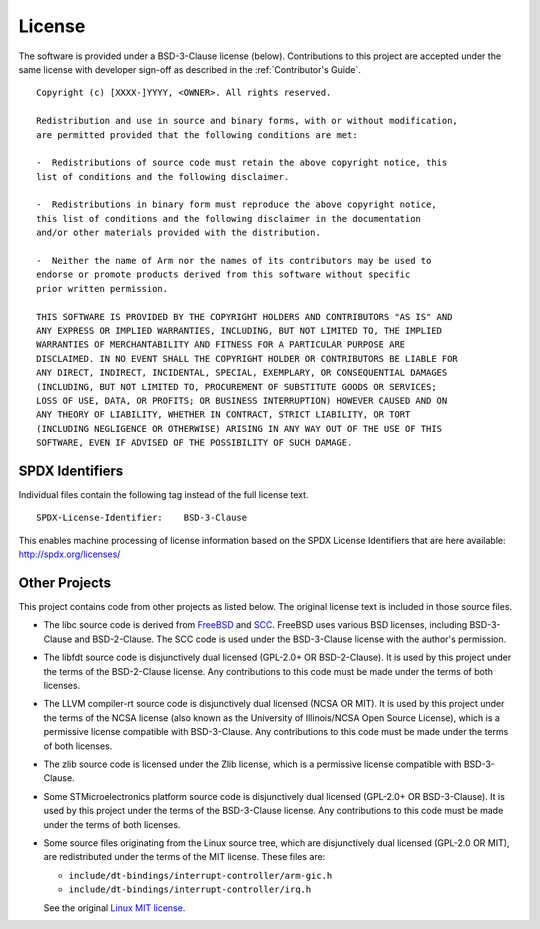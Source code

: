 License
=======

The software is provided under a BSD-3-Clause license (below). Contributions to
this project are accepted under the same license with developer sign-off as
described in the :ref:`Contributor's Guide`.

::

    Copyright (c) [XXXX-]YYYY, <OWNER>. All rights reserved.

    Redistribution and use in source and binary forms, with or without modification,
    are permitted provided that the following conditions are met:

    -  Redistributions of source code must retain the above copyright notice, this
    list of conditions and the following disclaimer.

    -  Redistributions in binary form must reproduce the above copyright notice,
    this list of conditions and the following disclaimer in the documentation
    and/or other materials provided with the distribution.

    -  Neither the name of Arm nor the names of its contributors may be used to
    endorse or promote products derived from this software without specific
    prior written permission.

    THIS SOFTWARE IS PROVIDED BY THE COPYRIGHT HOLDERS AND CONTRIBUTORS "AS IS" AND
    ANY EXPRESS OR IMPLIED WARRANTIES, INCLUDING, BUT NOT LIMITED TO, THE IMPLIED
    WARRANTIES OF MERCHANTABILITY AND FITNESS FOR A PARTICULAR PURPOSE ARE
    DISCLAIMED. IN NO EVENT SHALL THE COPYRIGHT HOLDER OR CONTRIBUTORS BE LIABLE FOR
    ANY DIRECT, INDIRECT, INCIDENTAL, SPECIAL, EXEMPLARY, OR CONSEQUENTIAL DAMAGES
    (INCLUDING, BUT NOT LIMITED TO, PROCUREMENT OF SUBSTITUTE GOODS OR SERVICES;
    LOSS OF USE, DATA, OR PROFITS; OR BUSINESS INTERRUPTION) HOWEVER CAUSED AND ON
    ANY THEORY OF LIABILITY, WHETHER IN CONTRACT, STRICT LIABILITY, OR TORT
    (INCLUDING NEGLIGENCE OR OTHERWISE) ARISING IN ANY WAY OUT OF THE USE OF THIS
    SOFTWARE, EVEN IF ADVISED OF THE POSSIBILITY OF SUCH DAMAGE.

SPDX Identifiers
----------------

Individual files contain the following tag instead of the full license text.

::

    SPDX-License-Identifier:    BSD-3-Clause

This enables machine processing of license information based on the SPDX
License Identifiers that are here available: http://spdx.org/licenses/


Other Projects
--------------

This project contains code from other projects as listed below. The original
license text is included in those source files.

-  The libc source code is derived from `FreeBSD`_ and `SCC`_. FreeBSD uses
   various BSD licenses, including BSD-3-Clause and BSD-2-Clause. The SCC code
   is used under the BSD-3-Clause license with the author's permission.

-  The libfdt source code is disjunctively dual licensed
   (GPL-2.0+ OR BSD-2-Clause). It is used by this project under the terms of
   the BSD-2-Clause license. Any contributions to this code must be made under
   the terms of both licenses.

-  The LLVM compiler-rt source code is disjunctively dual licensed
   (NCSA OR MIT). It is used by this project under the terms of the NCSA
   license (also known as the University of Illinois/NCSA Open Source License),
   which is a permissive license compatible with BSD-3-Clause. Any
   contributions to this code must be made under the terms of both licenses.

-  The zlib source code is licensed under the Zlib license, which is a
   permissive license compatible with BSD-3-Clause.

-  Some STMicroelectronics platform source code is disjunctively dual licensed
   (GPL-2.0+ OR BSD-3-Clause). It is used by this project under the terms of the
   BSD-3-Clause license. Any contributions to this code must be made under the
   terms of both licenses.

-  Some source files originating from the Linux source tree, which are
   disjunctively dual licensed (GPL-2.0 OR MIT), are redistributed under the
   terms of the MIT license. These files are:

   -  ``include/dt-bindings/interrupt-controller/arm-gic.h``
   -  ``include/dt-bindings/interrupt-controller/irq.h``

   See the original `Linux MIT license`_.

.. _FreeBSD: http://www.freebsd.org
.. _Linux MIT license: https://raw.githubusercontent.com/torvalds/linux/master/LICENSES/preferred/MIT
.. _SCC: http://www.simple-cc.org/
